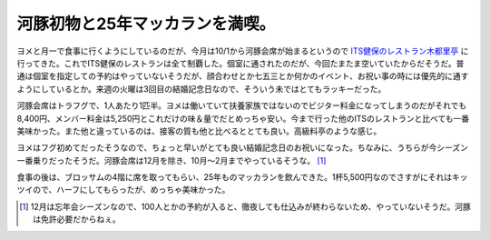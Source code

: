 河豚初物と25年マッカランを満喫。
================================

ヨメと月一で食事に行くようにしているのだが、今月は10/1から河豚会席が始まるというので `ITS健保のレストラン木都里亭 <http://www.its-kenpo.or.jp/restaurant/sannou_wasyoku/>`_ に行ってきた。これでITS健保のレストランは全て制覇した。個室に通されたのだが、今回たまたま空いていたからだそうだ。普通は個室を指定しての予約はやっていないそうだが、顔合わせとか七五三とか何かのイベント、お祝い事の時には優先的に通すようにしているとか。来週の火曜は3回目の結婚記念日なので、そういう未ではとてもラッキーだった。


.. image:: /img/20101001191544.jpg

河豚会席はトラフグで、1人あたり1匹半。ヨメは働いていて扶養家族ではないのでビジター料金になってしまうのだがそれでも8,400円、メンバー料金は5,250円とこれだけの味＆量でだとめっちゃ安い。今まで行った他のITSのレストランと比べても一番美味かった。また他と違っているのは、接客の質も他と比べるととても良い。高級料亭のような感じ。


.. image:: /img/20101001192032.jpg


.. image:: /img/20101001192304.jpg


.. image:: /img/20101001193222.jpg


.. image:: /img/20101001195138.jpg


.. image:: /img/20101001201734.jpg


.. image:: /img/20101001195150.jpg

ヨメはフグ初めてだったそうなので、ちょっと早いがとても良い結婚記念日のお祝いになった。ちなみに、うちらが今シーズン一番乗りだったそうだ。河豚会席は12月を除き、10月～2月までやっているそうな。 [#]_ 



食事の後は、ブロッサムの4階に席を取ってもらい、25年ものマッカランを飲んできた。1杯5,500円なのでさすがにそれはキッツイので、ハーフにしてもらったが、めっちゃ美味かった。




.. [#] 12月は忘年会シーズンなので、100人とかの予約が入ると、徹夜しても仕込みが終わらないため、やっていないそうだ。河豚は免許必要だからねぇ。


.. author:: default
.. categories:: life
.. tags::
.. comments::
